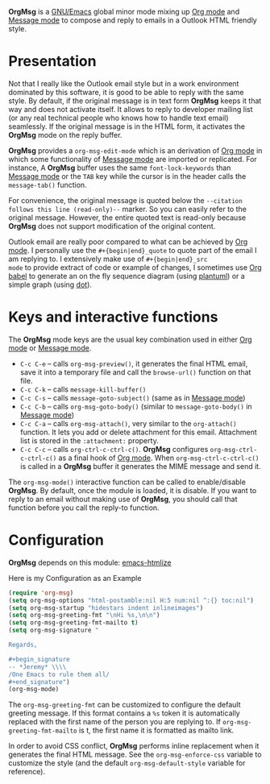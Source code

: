 *OrgMsg* is a [[https://www.gnu.org/software/emacs/][GNU/Emacs]] global minor mode mixing up [[https://orgmode.org/][Org mode]] and
[[https://www.gnu.org/software/emacs/manual/html_mono/message.html][Message mode]] to compose and reply to emails in a Outlook HTML friendly
style.

[[https://melpa.org/#/org-msg][https://melpa.org/packages/org-msg-badge.svg]]

* Presentation

Not that I really like the Outlook email style but in a work
environment dominated by this software, it is good to be able to reply
with the same style.  By default, if the original message is in text
form *OrgMsg* keeps it that way and does not activate itself.  It
allows to reply to developer mailing list (or any real technical
people who knows how to handle text email) seamlessly.  If the
original message is in the HTML form, it activates the *OrgMsg* mode
on the reply buffer.

*OrgMsg* provides a ~org-msg-edit-mode~ which is an derivation of [[https://orgmode.org/][Org
mode]] in which some functionality of [[https://www.gnu.org/software/emacs/manual/html_mono/message.html][Message mode]] are imported or
replicated. For instance, A *OrgMsg* buffer uses the same
~font-lock-keywords~ than [[https://www.gnu.org/software/emacs/manual/html_mono/message.html][Message mode]] or the ~TAB~ key while the
cursor is in the header calls the ~message-tab()~ function.

For convenience, the original message is quoted below the ~--citation
follows this line (read-only)--~ marker.  So you can easily refer to
the original message.  However, the entire quoted text is read-only
because *OrgMsg* does not support modification of the original
content.

Outlook email are really poor compared to what can be achieved by [[https://orgmode.org/][Org
mode]].  I personally use the ~#+{begin|end}_quote~ to quote part of the
email I am replying to.  I extensively make use of ~#+{begin|end}_src
mode~ to provide extract of code or example of changes, I sometimes
use [[https://orgmode.org/worg/org-contrib/babel/][Org babel]] to generate an on the fly sequence diagram (using
[[http://plantuml.com/][plantuml]]) or a simple graph (using [[https://en.wikipedia.org/wiki/DOT_(graph_description_language)][dot]]).

* Keys and interactive functions

The *OrgMsg* mode keys are the usual key combination used in either
[[https://orgmode.org/][Org mode]] or [[https://www.gnu.org/software/emacs/manual/html_mono/message.html][Message mode]].

- ~C-c C-e~ -- calls ~org-msg-preview()~, it generates the final HTML
  email, save it into a temporary file and call the ~browse-url()~
  function on that file.
- ~C-c C-k~ -- calls ~message-kill-buffer()~
- ~C-c C-s~ -- calls ~message-goto-subject()~ (same as in
  [[https://www.gnu.org/software/emacs/manual/html_mono/message.html][Message mode]])
- ~C-c C-b~ -- calls ~org-msg-goto-body()~ (similar to
  ~message-goto-body()~ in [[https://www.gnu.org/software/emacs/manual/html_mono/message.html][Message mode]])
- ~C-c C-a~ -- calls ~org-msg-attach()~, very similar to the
  ~org-attach()~ function.  It lets you add or delete attachment for
  this email.  Attachment list is stored in the ~:attachment:~
  property.
- ~C-c C-c~ -- calls ~org-ctrl-c-ctrl-c()~. *OrgMsg* configures
  ~org-msg-ctrl-c-ctrl-c()~ as a final hook of [[https://orgmode.org/][Org mode]]. When
  ~org-msg-ctrl-c-ctrl-c()~ is called in a *OrgMsg* buffer it
  generates the MIME message and send it.

The ~org-msg-mode()~ interactive function can be called to
enable/disable *OrgMsg*.  By default, once the module is loaded, it is
disable.  If you want to reply to an email without making use of
*OrgMsg*, you should call that function before you call the reply-to
function.

* Configuration

*OrgMsg* depends on this module: [[https://github.com/hniksic/emacs-htmlize][emacs-htmlize]]

#+caption: Here is my Configuration as an Example
#+begin_src emacs-lisp
  (require 'org-msg)
  (setq org-msg-options "html-postamble:nil H:5 num:nil ^:{} toc:nil")
  (setq org-msg-startup "hidestars indent inlineimages")
  (setq org-msg-greeting-fmt "\nHi %s,\n\n")
  (setq org-msg-greeting-fmt-mailto t)
  (setq org-msg-signature "

  Regards,

  ,#+begin_signature
  -- *Jeremy* \\\\
  /One Emacs to rule them all/
  ,#+end_signature")
  (org-msg-mode)
#+end_src

The ~org-msg-greeting-fmt~ can be customized to configure the default
greeting message.  If this format contains a ~%s~ token it is
automatically replaced with the first name of the person you are
replying to.  If ~org-msg-greeting-fmt-mailto~ is t, the first name it
is formatted as mailto link.

In order to avoid CSS conflict, *OrgMsg* performs inline replacement
when it generates the final HTML message.  See the
~org-msg-enforce-css~ variable to customize the style (and the default
~org-msg-default-style~ variable for reference).
